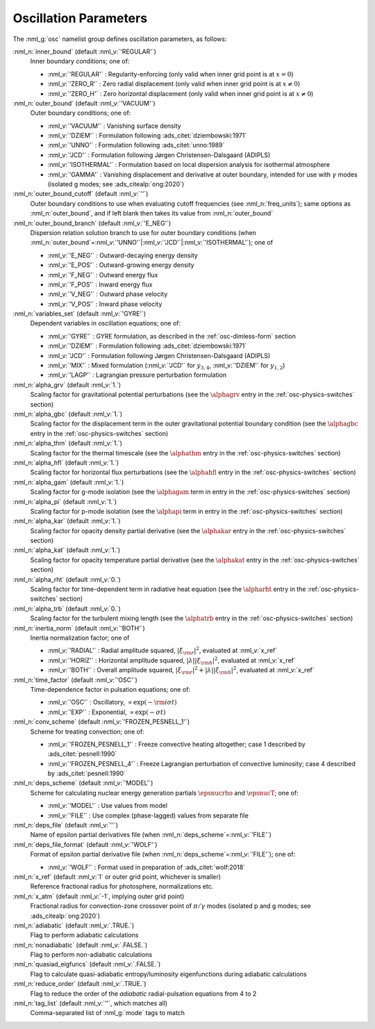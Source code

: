 .. _osc-params:

Oscillation Parameters
======================

The :nml_g:`osc` namelist group defines oscillation parameters, as follows:

:nml_n:`inner_bound` (default :nml_v:`'REGULAR'`)
  Inner boundary conditions; one of:

  - :nml_v:`'REGULAR'` : Regularity-enforcing (only valid when inner grid point is at :math:`x = 0`)
  - :nml_v:`'ZERO_R'` : Zero radial displacement (only valid when inner grid point is at :math:`x \ne 0`)
  - :nml_v:`'ZERO_H'` : Zero horizontal displacement (only valid when inner grid point is at :math:`x \ne 0`)

:nml_n:`outer_bound` (default :nml_v:`'VACUUM'`)
  Outer boundary conditions; one of:

  - :nml_v:`'VACUUM'` : Vanishing surface density
  - :nml_v:`'DZIEM'` : Formulation following :ads_citet:`dziembowski:1971`
  - :nml_v:`'UNNO'` : Formulation following :ads_citet:`unno:1989`
  - :nml_v:`'JCD'` : Formulation following Jørgen Christensen-Dalsgaard (ADIPLS)
  - :nml_v:`'ISOTHERMAL'` : Formulation based on local dispersion analysis for isothermal atmosphere
  - :nml_v:`'GAMMA'` : Vanishing displacement and derivative at outer boundary, intended for use with :math:`\gamma` modes (isolated g modes; see :ads_citealp:`ong:2020`)

:nml_n:`outer_bound_cutoff` (default :nml_v:`''`)
  Outer boundary conditions to use when evaluating cutoff frequencies (see :nml_n:`freq_units`); same options
  as :nml_n:`outer_bound`, and if left blank then takes its value from :nml_n:`outer_bound`

:nml_n:`outer_bound_branch` (default :nml_v:`'E_NEG'`)
  Dispersion relation solution branch to use for outer boundary
  conditions (when :nml_n:`outer_bound`\ =\ :nml_v:`'UNNO'`\ \|\ :nml_v:`'JCD'`\ \|\ :nml_v:`'ISOTHERMAL'`);
  one of

  - :nml_v:`'E_NEG'` : Outward-decaying energy density
  - :nml_v:`'E_POS'` : Outward-growing energy density
  - :nml_v:`'F_NEG'` : Outward energy flux
  - :nml_v:`'F_POS'` : Inward energy flux
  - :nml_v:`'V_NEG'` : Outward phase velocity
  - :nml_v:`'V_POS'` : Inward phase velocity

:nml_n:`variables_set` (default :nml_v:`'GYRE'`)
  Dependent variables in oscillation equations; one of:

  - :nml_v:`'GYRE'` : GYRE formulation, as described in the :ref:`osc-dimless-form` section
  - :nml_v:`'DZIEM'` : Formulation following :ads_citet:`dziembowski:1971`
  - :nml_v:`'JCD'` : Formulation following Jørgen Christensen-Dalsgaard (ADIPLS)
  - :nml_v:`'MIX'` : Mixed formulation (:nml_v:`'JCD'` for :math:`y_{3,4}`, :nml_v:`'DZIEM'` for :math:`y_{1,2}`)
  - :nml_v:`'LAGP'` : Lagrangian pressure perturbation formulation

:nml_n:`alpha_grv` (default :nml_v:`1.`)
  Scaling factor for gravitational potential perturbations (see the :math:`\alphagrv`
  entry in the :ref:`osc-physics-switches` section)

:nml_n:`alpha_gbc` (default :nml_v:`1.`)
  Scaling factor for the displacement term in the outer gravitational potential boundary
  condition (see the :math:`\alphagbc` entry in the :ref:`osc-physics-switches` section)

:nml_n:`alpha_thm` (default :nml_v:`1.`)
  Scaling factor for the thermal timescale (see the :math:`\alphathm` entry
  in the :ref:`osc-physics-switches` section)

:nml_n:`alpha_hfl` (default :nml_v:`1.`)
  Scaling factor for horizontal flux perturbations (see the :math:`\alphahfl`
  entry in the :ref:`osc-physics-switches` section)

:nml_n:`alpha_gam` (default :nml_v:`1.`)
  Scaling factor for g-mode isolation (see the :math:`\alphagam` term in
  entry in the :ref:`osc-physics-switches` section)

:nml_n:`alpha_pi` (default :nml_v:`1.`)
  Scaling factor for p-mode isolation (see the :math:`\alphapi` term in
  entry in the :ref:`osc-physics-switches` section)

:nml_n:`alpha_kar` (default :nml_v:`1.`)
  Scaling factor for opacity density partial derivative (see the :math:`\alphakar`
  entry in the :ref:`osc-physics-switches` section)

:nml_n:`alpha_kat` (default :nml_v:`1.`)
  Scaling factor for opacity temperature partial derivative (see the :math:`\alphakat`
  entry in the :ref:`osc-physics-switches` section)

:nml_n:`alpha_rht` (default :nml_v:`0.`)
  Scaling factor for time-dependent term in radiative heat equation (see the
  :math:`\alpharht` entry in the :ref:`osc-physics-switches` section)
  
:nml_n:`alpha_trb` (default :nml_v:`0.`)
   Scaling factor for the turbulent mixing length (see the
   :math:`\alphatrb` entry in the :ref:`osc-physics-switches`
   section)

:nml_n:`inertia_norm` (default :nml_v:`'BOTH'`)
  Inertia normalization factor; one of

  - :nml_v:`'RADIAL'` : Radial amplitude squared, :math:`|\xi_{\rm r}|^{2}`, evaluated at :nml_v:`x_ref`
  - :nml_v:`'HORIZ'` : Horizontal amplitude squared, :math:`|\lambda| |\xi_{\rm h}|^{2}`, evaluated at :nml_v:`x_ref`
  - :nml_v:`'BOTH'` : Overall amplitude squared, :math:`|\xi_{\rm r}|^{2} + |\lambda| |\xi_{\rm h}|^{2}`, evaluated at :nml_v:`x_ref`

:nml_n:`time_factor` (default :nml_v:`'OSC'`)
  Time-dependence factor in pulsation equations; one of:

  - :nml_v:`'OSC'` : Oscillatory, :math:`\propto \exp(-{\rm i} \sigma t)`
  - :nml_v:`'EXP'` : Exponential, :math:`\propto \exp(-\sigma t)`

:nml_n:`conv_scheme` (default :nml_v:`'FROZEN_PESNELL_1'`)
  Scheme for treating convection; one of:

  - :nml_v:`'FROZEN_PESNELL_1'` : Freeze convective heating altogether;
    case 1 described by :ads_citet:`pesnell:1990`
  - :nml_v:`'FROZEN_PESNELL_4'` : Freeze Lagrangian perturbation of convective luminosity;
    case 4 described by :ads_citet:`pesnell:1990`

:nml_n:`deps_scheme` (default :nml_v:`'MODEL'`)
  Scheme for calculating nuclear energy generation partials :math:`\epsnucrho` and :math:`\epsnucT`; one of:

  - :nml_v:`'MODEL'` : Use values from model
  - :nml_v:`'FILE'` : Use complex (phase-lagged) values from separate file

:nml_n:`deps_file` (default :nml_v:`''`)
  Name of epsilon partial derivatives file (when :nml_n:`deps_scheme`\ =\ :nml_v:`'FILE'`)

:nml_n:`deps_file_format` (default :nml_v:`'WOLF'`)
  Format of epsilon partial derivative file (when :nml_n:`deps_scheme`\ =\ :nml_v:`'FILE'`); one of:

  - :nml_v:`'WOLF'` : Format used in preparation of :ads_citet:`wolf:2018`

:nml_n:`x_ref` (default :nml_v:`1` or outer grid point, whichever is smaller)
  Reference fractional radius for photosphere, normalizations etc.

:nml_n:`x_atm` (default :nml_v:`-1`, implying outer grid point)
  Fractional radius for convection-zone crossover point of :math:`\pi/\gamma` modes (isolated p and g modes; see :ads_citealp:`ong:2020`)
   
:nml_n:`adiabatic` (default :nml_v:`.TRUE.`)
  Flag to perform adiabatic calculations
  
:nml_n:`nonadiabatic` (default :nml_v:`.FALSE.`)
  Flag to perform non-adiabatic calculations
  
:nml_n:`quasiad_eigfuncs` (default :nml_v:`.FALSE.`)
  Flag to calculate quasi-adiabatic entropy/luminosity eigenfunctions
  during adiabatic calculations

:nml_n:`reduce_order` (default :nml_v:`.TRUE.`)
   Flag to reduce the order of the *adiabatic* radial-pulsation
   equations from 4 to 2

:nml_n:`tag_list` (default :nml_v:`''`, which matches all)
   Comma-separated list of :nml_g:`mode` tags to match
